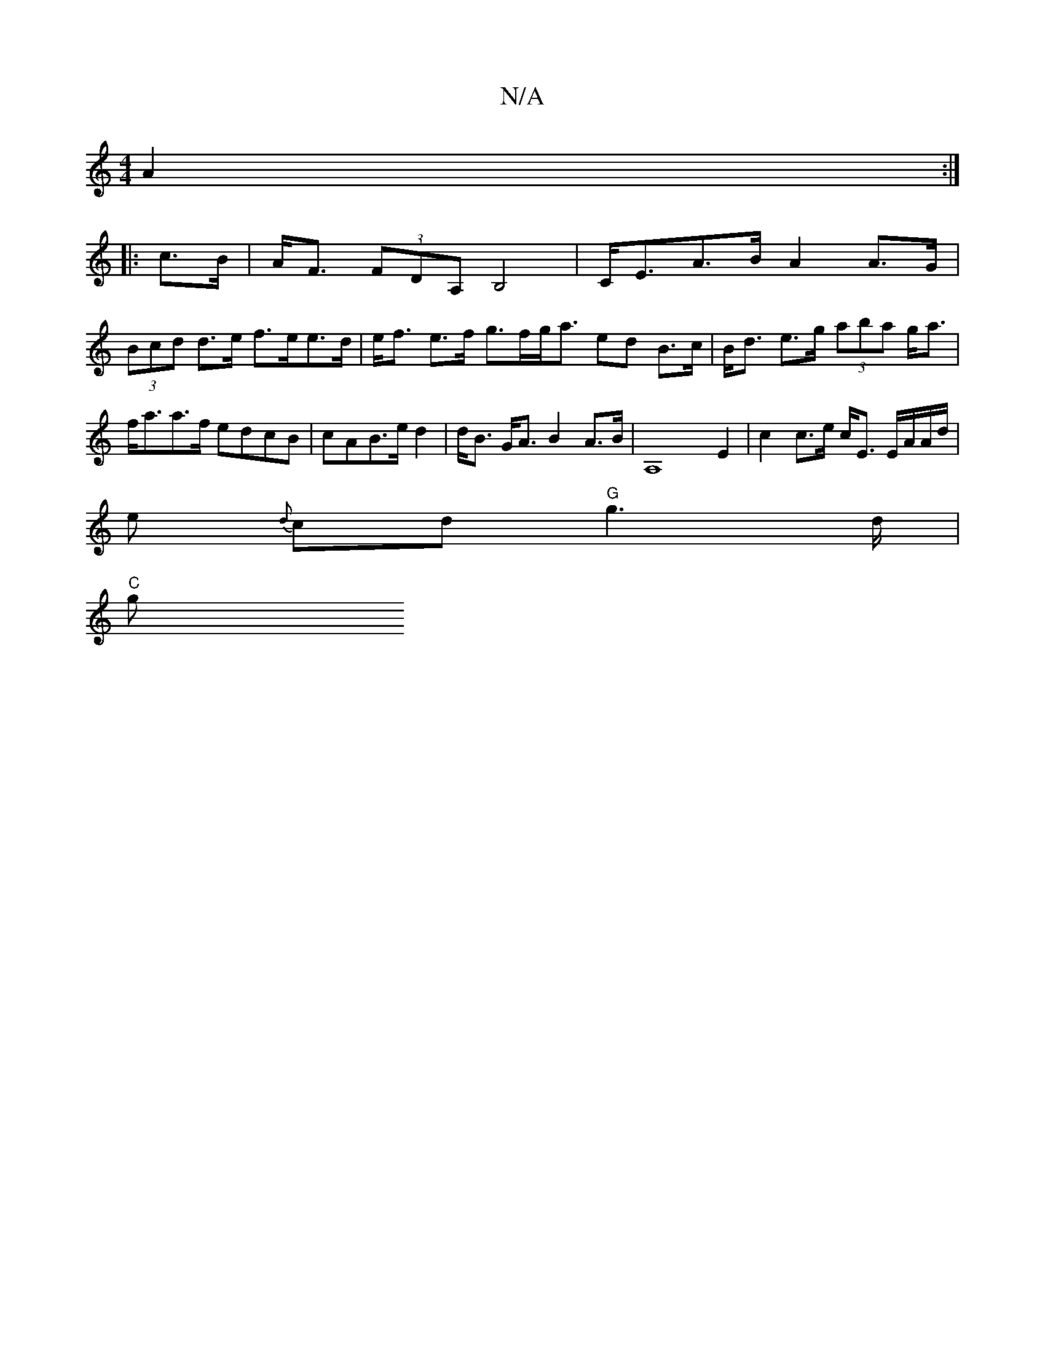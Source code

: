 X:1
T:N/A
M:4/4
R:N/A
K:Cmajor
A2:|
|:c>B|A<F (3FDA, B,4 | C<EA>B A2 A>G | 
(3Bcd d>e f>ee>d|e<f e>f g>fg<a ed B>c|B<d e>g (3aba g<a | f<aa>f edcB | cAB>e d2|d<B G<A B2 A>B | A,8 E2 | c2 c>e c<E E/A/A/d/ |
e {d}c}d "G"g3 d/2|
"C" g